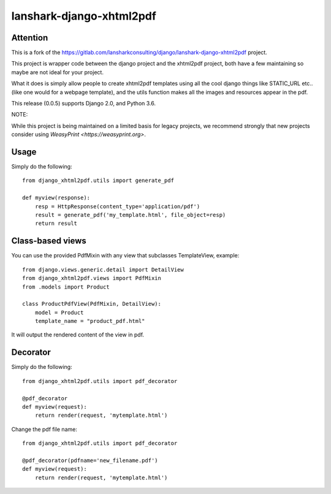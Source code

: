 lanshark-django-xhtml2pdf
#########################

Attention
=============================

This is a fork of the https://gitlab.com/lansharkconsulting/django/lanshark-django-xhtml2pdf project.

This project is wrapper code between the django project and the xhtml2pdf
project, both have a few maintaining so maybe are not ideal for your project.

What it does is simply allow people to create xhtml2pdf templates using all the
cool django things like STATIC_URL etc.. (like one would for a webpage
template), and the utils function makes all the images and resources appear in
the pdf.

This release (0.0.5) supports Django 2.0, and Python 3.6.

NOTE:

While this project is being maintained on a limited basis for legacy projects,
we recommend strongly that new projects consider using
`WeasyPrint <https://weasyprint.org>`.

Usage
=====

Simply do the following::

    from django_xhtml2pdf.utils import generate_pdf

    def myview(response):
        resp = HttpResponse(content_type='application/pdf')
        result = generate_pdf('my_template.html', file_object=resp)
        return result

Class-based views
=================

You can use the provided PdfMixin with any view that subclasses TemplateView,
example::

    from django.views.generic.detail import DetailView
    from django_xhtml2pdf.views import PdfMixin
    from .models import Product

    class ProductPdfView(PdfMixin, DetailView):
        model = Product
        template_name = "product_pdf.html"

It will output the rendered content of the view in pdf.

Decorator
============

Simply do the following::

    from django_xhtml2pdf.utils import pdf_decorator

    @pdf_decorator
    def myview(request):
        return render(request, 'mytemplate.html')

Change the pdf file name::

    from django_xhtml2pdf.utils import pdf_decorator

    @pdf_decorator(pdfname='new_filename.pdf')
    def myview(request):
        return render(request, 'mytemplate.html')
